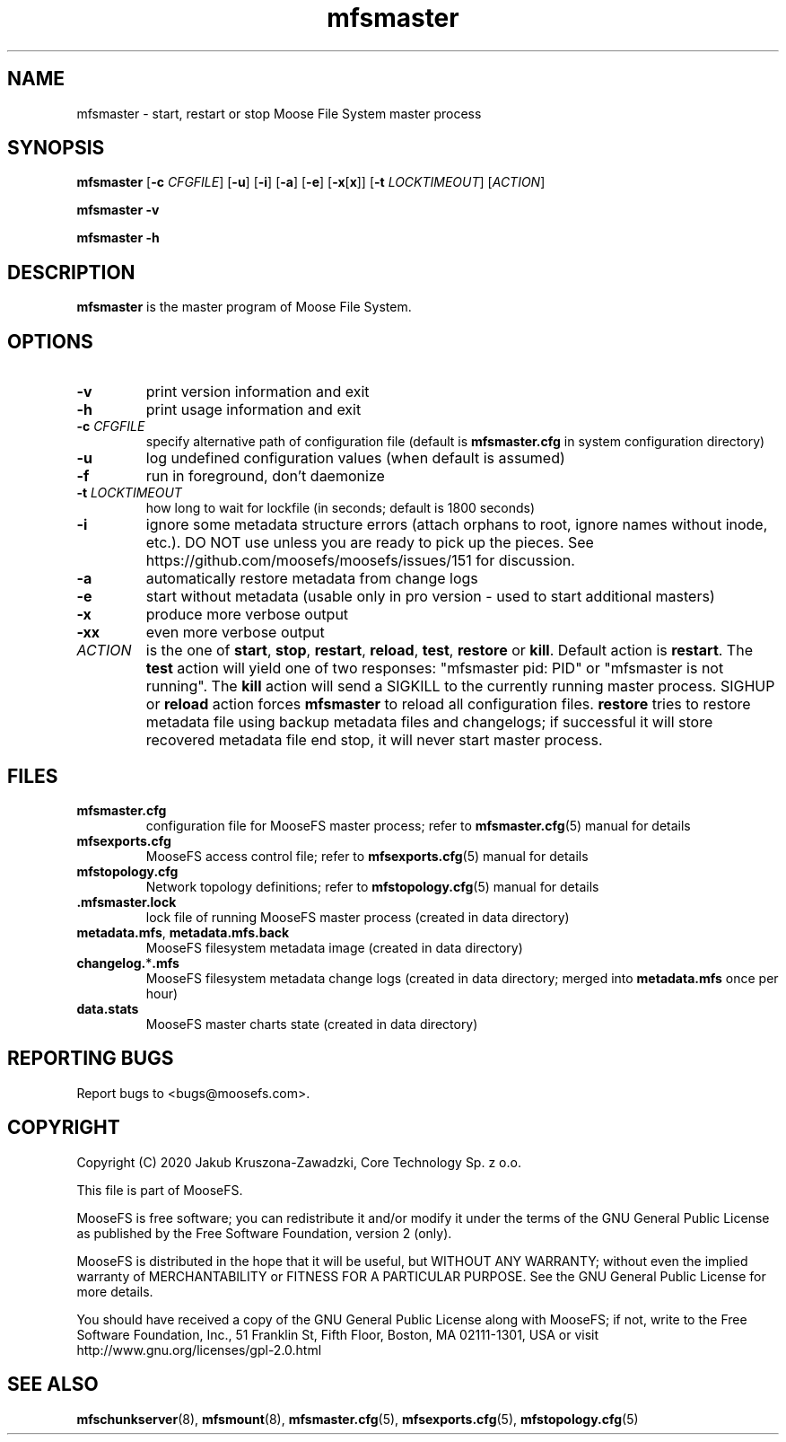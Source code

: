 .TH mfsmaster "8" "May 2020" "MooseFS 3.0.113-1" "This is part of MooseFS"
.SH NAME
mfsmaster \- start, restart or stop Moose File System master process
.SH SYNOPSIS
.B mfsmaster
[\fB\-c\fP \fICFGFILE\fP]
[\fB\-u\fP]
[\fB\-i\fP]
[\fB\-a\fP]
[\fB\-e\fP]
[\fB\-x\fP[\fBx\fP]]
[\fB\-t\fP \fILOCKTIMEOUT\fP]
[\fIACTION\fP]
.PP
.B mfsmaster \-v
.PP
.B mfsmaster \-h
.SH DESCRIPTION
.PP
\fBmfsmaster\fP is the master program of Moose File System.
.SH OPTIONS
.TP
\fB\-v\fP
print version information and exit
.TP
\fB\-h\fP
print usage information and exit
.TP
\fB\-c\fP \fICFGFILE\fP
specify alternative path of configuration file (default is
\fBmfsmaster.cfg\fP in system configuration directory)
.TP
\fB\-u\fP
log undefined configuration values (when default is assumed)
.TP
\fB\-f\fP
run in foreground, don't daemonize
.TP
\fB\-t\fP \fILOCKTIMEOUT\fP
how long to wait for lockfile (in seconds; default is 1800 seconds)
.TP
\fB\-i\fP
ignore some metadata structure errors (attach orphans to root, ignore names without inode, etc.). DO NOT use unless you are ready to pick up the pieces. See https://github.com/moosefs/moosefs/issues/151 for discussion.
.TP
\fB\-a\fP
automatically restore metadata from change logs
.TP
\fB\-e\fP
start without metadata (usable only in pro version - used to start additional masters)
.TP
\fB\-x\fP
produce more verbose output
.TP
\fB\-xx\fP
even more verbose output
.TP
\fIACTION\fP
is the one of \fBstart\fP, \fBstop\fP, \fBrestart\fP, \fBreload\fP, \fBtest\fP, \fBrestore\fP or \fBkill\fP. 
Default action is \fBrestart\fP. The \fBtest\fP action will yield one of two responses:
"mfsmaster pid: PID" or "mfsmaster is not running". The \fBkill\fP
action will send a SIGKILL to the currently running master 
process. SIGHUP or \fBreload\fP action forces \fBmfsmaster\fP 
to reload all configuration files. \fBrestore\fP tries to restore metadata file
using backup metadata files and changelogs; if successful it will store recovered
metadata file end stop, it will never start master process.
.SH FILES
.TP
\fBmfsmaster.cfg\fP
configuration file for MooseFS master process; refer to \fBmfsmaster.cfg\fP\|(5) manual for details
.TP
\fBmfsexports.cfg\fP
MooseFS access control file; refer to
\fBmfsexports.cfg\fP\|(5) manual for details
.TP
\fBmfstopology.cfg\fP
Network topology definitions; refer to \fBmfstopology.cfg\fP\|(5) manual for details
.TP
.BR .mfsmaster.lock
lock file of running MooseFS master process
(created in data directory)
.TP
\fBmetadata.mfs\fP, \fBmetadata\.mfs\.back\fP
MooseFS filesystem metadata image (created in data directory)
.TP
\fBchangelog.\fP*\fB.mfs\fP
MooseFS filesystem metadata change logs (created in data directory; merged into \fBmetadata.mfs\fP once per hour)
.TP
\fBdata.stats\fP
MooseFS master charts state (created in data directory)
.SH "REPORTING BUGS"
Report bugs to <bugs@moosefs.com>.
.SH COPYRIGHT
Copyright (C) 2020 Jakub Kruszona-Zawadzki, Core Technology Sp. z o.o.

This file is part of MooseFS.

MooseFS is free software; you can redistribute it and/or modify
it under the terms of the GNU General Public License as published by
the Free Software Foundation, version 2 (only).

MooseFS is distributed in the hope that it will be useful,
but WITHOUT ANY WARRANTY; without even the implied warranty of
MERCHANTABILITY or FITNESS FOR A PARTICULAR PURPOSE. See the
GNU General Public License for more details.

You should have received a copy of the GNU General Public License
along with MooseFS; if not, write to the Free Software
Foundation, Inc., 51 Franklin St, Fifth Floor, Boston, MA 02111-1301, USA
or visit http://www.gnu.org/licenses/gpl-2.0.html
.SH "SEE ALSO"
.BR mfschunkserver (8),
.BR mfsmount (8),
.BR mfsmaster.cfg (5),
.BR mfsexports.cfg (5),
.BR mfstopology.cfg (5)
